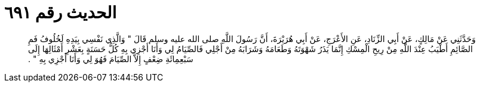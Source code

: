
= الحديث رقم ٦٩١

[quote.hadith]
وَحَدَّثَنِي عَنْ مَالِكٍ، عَنْ أَبِي الزِّنَادِ، عَنِ الأَعْرَجِ، عَنْ أَبِي هُرَيْرَةَ، أَنَّ رَسُولَ اللَّهِ صلى الله عليه وسلم قَالَ ‏"‏ وَالَّذِي نَفْسِي بِيَدِهِ لَخُلُوفُ فَمِ الصَّائِمِ أَطْيَبُ عِنْدَ اللَّهِ مِنْ رِيحِ الْمِسْكِ إِنَّمَا يَذَرُ شَهْوَتَهُ وَطَعَامَهُ وَشَرَابَهُ مِنْ أَجْلِي فَالصِّيَامُ لِي وَأَنَا أَجْزِي بِهِ كُلُّ حَسَنَةٍ بِعَشْرِ أَمْثَالِهَا إِلَى سَبْعِمِائَةِ ضِعْفٍ إِلاَّ الصِّيَامَ فَهُوَ لِي وَأَنَا أَجْزِي بِهِ ‏"‏ ‏.‏